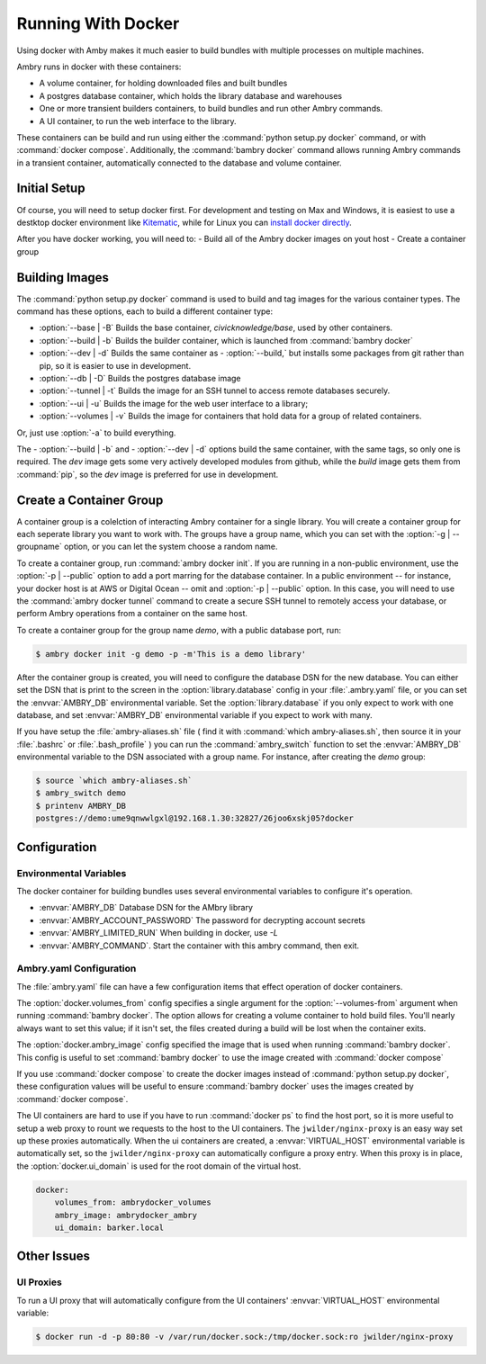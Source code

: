 
Running With Docker
===================

Using docker with Amby makes it much easier to build bundles with multiple processes on multiple machines.

Ambry runs in docker with these containers:

- A volume container, for holding downloaded files and built bundles
- A postgres database container, which holds the library database and warehouses
- One or more transient builders containers, to build bundles and run other Ambry commands.
- A UI container, to run the web interface to the library.

These containers can be build and run using either the :command:`python setup.py docker` command, or with :command:`docker compose`. Additionally, the :command:`bambry docker` command allows running Ambry commands in a transient container, automatically connected to the database and volume container.

Initial Setup
*************

Of course, you will need to setup docker first. For development and testing on Max and Windows, it is easiest to use a destktop docker environment like `Kitematic <https://kitematic.com/>`_,  while for Linux you can `install docker directly <https://docs.docker.com/linux/step_one/>`_.

After you have docker working, you will need to:
- Build all of the Ambry docker images on yout host
- Create a container group

Building Images
***************

The :command:`python setup.py docker` command is used to build and tag images for the various container types. The command has these options, each to build a different container type:

- :option:`--base | -B` Builds the base container, `civicknowledge/base`, used by other containers.
- :option:`--build | -b` Builds the builder container, which is launched from :command:`bambry docker`
- :option:`--dev | -d` Builds the same container as - :option:`--build,` but installs some packages from git rather than pip, so it is easier to use in development.
- :option:`--db | -D` Builds the postgres database image
- :option:`--tunnel | -t` Builds the image for an SSH tunnel to access remote databases securely.
- :option:`--ui | -u` Builds the image for the web user interface to a library;
- :option:`--volumes | -v` Builds the image for containers that hold data for a group of related containers.

Or, just use :option:`-a` to build everything.

The - :option:`--build | -b` and - :option:`--dev | -d` options build the same container, with the same tags, so only one is required. The `dev` image gets some very actively developed modules from github, while the `build` image gets them from :command:`pip`, so the `dev` image is preferred for use in development.


Create a Container Group
************************

A container group is a colelction of interacting Ambry container for a single library. You will create a container group for each seperate library you want to work with. The groups have a group name, which you can set with the :option:`-g | --groupname` option, or you can let the system choose a random name.

To create a container group, run :command:`ambry docker init`. If you are running in a non-public environment, use the :option:`-p | --public` option to add a port marring for the database container. In a public environment -- for instance, your docker host is at AWS or Digital Ocean --  omit and  :option:`-p | --public` option. In this case, you will need to use the :command:`ambry docker tunnel` command to create a secure SSH tunnel to remotely access your database, or perform Ambry operations from a container on the same host.

To create a container group for the group name `demo`, with a public database port, run:

.. code-block:: bash

    $ ambry docker init -g demo -p -m'This is a demo library'

After the container group is created, you will need to configure the database DSN for the new database. You can either set the DSN that is print to the screen in the :option:`library.database` config in your :file:`.ambry.yaml` file, or you can set the :envvar:`AMBRY_DB` environmental variable. Set the :option:`library.database` if you only expect to work with one database, and set  :envvar:`AMBRY_DB` environmental variable if you expect to work with many.

If you have setup the :file:`ambry-aliases.sh` file ( find it with :command:`which ambry-aliases.sh`, then source it in your :file:`.bashrc` or :file:`.bash_profile` ) you can run the :command:`ambry_switch` function to set the :envvar:`AMBRY_DB` environmental variable to the DSN associated with a group name. For instance, after creating the `demo` group:

.. code-block:: bash

    $ source `which ambry-aliases.sh`
    $ ambry_switch demo
    $ printenv AMBRY_DB
    postgres://demo:ume9qnwwlgxl@192.168.1.30:32827/26joo6xskj05?docker


Configuration
*************

Environmental Variables
-----------------------

The docker container for building bundles uses several environmental variables to configure it's operation.

- :envvar:`AMBRY_DB` Database DSN for the AMbry library
- :envvar:`AMBRY_ACCOUNT_PASSWORD` The password for decrypting account secrets
- :envvar:`AMBRY_LIMITED_RUN` When building in docker, use `-L`
- :envvar:`AMBRY_COMMAND`. Start the container with this ambry command, then exit.



Ambry.yaml Configuration
------------------------

The :file:`ambry.yaml` file can have a few configuration items that effect
operation of docker containers. 

The :option:`docker.volumes_from` config specifies a single argument for the :option:`--volumes-from` argument when running :command:`bambry docker`. The option allows for creating a volume container to hold build files. You'll nearly always want to set this value; if it isn't set, the files created during a build will be lost when the container exits.

The :option:`docker.ambry_image` config specified the image that is used when running :command:`bambry docker`. This config is useful to set :command:`bambry docker` to use the image created with  :command:`docker compose`

If you use :command:`docker compose` to create the docker images instead of :command:`python setup.py docker`, these configuration values will be useful to ensure :command:`bambry docker` uses the images created by  :command:`docker compose`.

The UI containers are hard to use if you have to run :command:`docker ps` to find the host port, so it is more useful to setup a web proxy to rount we requests to the host to the UI containers. The ``jwilder/nginx-proxy`` is an easy way set up these proxies automatically. When the ui containers are created, a :envvar:`VIRTUAL_HOST` environmental variable is automatically set, so the ``jwilder/nginx-proxy`` can automatically configure a proxy entry. When this proxy is in place, the :option:`docker.ui_domain` is used for the root domain of the virtual host.

.. code-block:: yaml

    docker:
        volumes_from: ambrydocker_volumes
        ambry_image: ambrydocker_ambry
        ui_domain: barker.local
        

Other Issues
************

UI Proxies
----------

To run a  UI proxy that will automatically configure from the UI containers' :envvar:`VIRTUAL_HOST` environmental variable:

.. code-block:: bash

    $ docker run -d -p 80:80 -v /var/run/docker.sock:/tmp/docker.sock:ro jwilder/nginx-proxy



